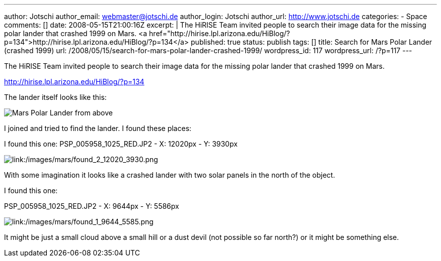 ---
author: Jotschi
author_email: webmaster@jotschi.de
author_login: Jotschi
author_url: http://www.jotschi.de
categories:
- Space
comments: []
date: 2008-05-15T21:00:16Z
excerpt: |
  The HiRISE Team invited people to search their image data for the missing polar lander that crashed 1999 on Mars.
  <a href="http://hirise.lpl.arizona.edu/HiBlog/?p=134">http://hirise.lpl.arizona.edu/HiBlog/?p=134</a>
published: true
status: publish
tags: []
title: Search for Mars Polar Lander (crashed 1999)
url: /2008/05/15/search-for-mars-polar-lander-crashed-1999/
wordpress_id: 117
wordpress_url: /?p=117
---

The HiRISE Team invited people to search their image data for the missing polar lander that crashed 1999 on Mars.

http://hirise.lpl.arizona.edu/HiBlog/?p=134

The lander itself looks like this:

image:http://www2.jpl.nasa.gov/files/images/browse/98lander-top.gif[Mars Polar Lander from above]

I joined and tried to find the lander. I found these places:

I found this one:
PSP_005958_1025_RED.JP2 - X: 12020px  - Y: 3930px

image:/images/mars/found_2_12020_3930-300x229.png[link:/images/mars/found_2_12020_3930.png]

With some imagination it looks like a crashed lander with two solar panels in the north of the object.

I found this one:

PSP_005958_1025_RED.JP2 - X: 9644px  - Y: 5586px

image:/images/mars/found_1_9644_5585-300x149.png[link:/images/mars/found_1_9644_5585.png]


It might be just a small cloud above a small hill or a dust devil (not possible so far north?) or it might be something else.
